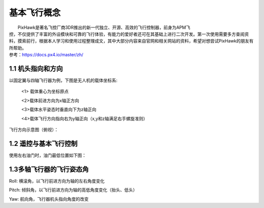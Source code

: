 基本飞行概念
==============
|          PixHawk是著名飞控厂商3DR推出的新一代独立、开源、高效的飞行控制器，前身为APM飞
|       控，不仅提供了丰富的外设模块和可靠的飞行体验，有能力的爱好者还可在其基础上进行二次开发。第一次使用需要多方查阅资料，摸索前行，根据本人学习和使用过程整理成文，其中大部分内容来自官网和相关网站的资料，希望对想尝试PixHawk的朋友有所帮助。
|       参考：https://docs.px4.io/master/zh/

1.1    机头指向和方向
-----------------------------
以固定翼与四轴飞行器为例，下图是无人机的载体坐标系:

    <1> 载体重心为坐标原点

    <2>载体前进方向为x轴正方向

    <3>载体水平姿态时垂直向下为z轴正向

    <4>载体飞行方向指向右为y轴正向（x,y和z轴满足右手螺旋准则）

.. image:: ../../images/baseconfig_for_apm/1.png
    :height: 850px
    :width: 2000px
    :scale: 30 %
    :alt: None
    :align: center

飞行方向示意图（俯视）：

.. image:: ../../images/baseconfig_for_apm/2.png
        :height: 850px
        :width: 2000px
        :scale: 30 %
        :alt: None
        :align: center

1.2 遥控与基本飞行控制
----------------------------------------------------------
使用左右油门时，油门最低位置如下图：

.. image:: ../../images/baseconfig_for_apm/3.png
        :height: 850px
        :width: 2000px
        :scale: 30 %
        :alt: None
        :align: center

1.3多轴飞行器的飞行姿态角
----------------------------------------------------------

.. image:: ../../images/baseconfig_for_apm/4.png
        :height: 850px
        :width: 2000px
        :scale: 30 %
        :alt: None
        :align: center

Roll: 横滚角，以飞行前进方向为轴的左右角度变化

Pitch: 倾斜角，以飞行前进方向为轴的高低角度变化（抬头、低头）

Yaw: 航向角，飞行器机头指向角度的改变
